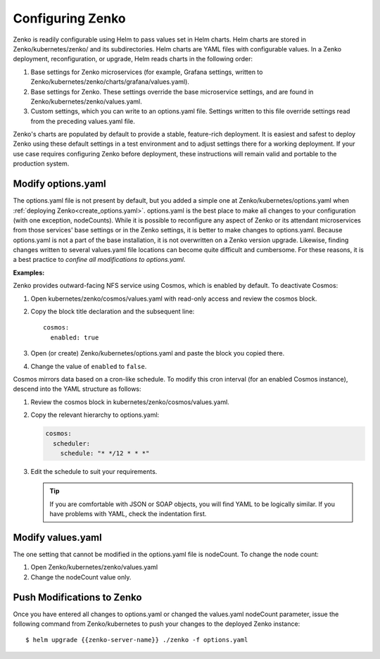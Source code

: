 .. _configuring_zenko:

Configuring Zenko
=================

Zenko is readily configurable using Helm to pass values set in Helm charts. 
Helm charts are stored in Zenko/kubernetes/zenko/ and its subdirectories.
Helm charts are YAML files with configurable values. In a Zenko deployment, 
reconfiguration, or upgrade, Helm reads charts in the following order:

#. Base settings for Zenko microservices (for example, Grafana settings,
   written to Zenko/kubernetes/zenko/charts/grafana/values.yaml).
#. Base settings for Zenko. These settings override the base microservice 
   settings, and are found in Zenko/kubernetes/zenko/values.yaml.
#. Custom settings, which you can write to an options.yaml file. Settings
   written to this file override settings read from the preceding
   values.yaml file.

Zenko's charts are populated by default to provide a stable, feature-rich
deployment. It is easiest and safest to deploy Zenko using these default 
settings in a test environment and to adjust settings there for a working
deployment. If your use case requires configuring Zenko before deployment,
these instructions will remain valid and portable to the production system.

Modify options.yaml
-------------------

The options.yaml file is not present by default, but you added a simple one at
Zenko/kubernetes/options.yaml when :ref:`deploying
Zenko<create_options.yaml>`. options.yaml is the best place to make all changes
to your configuration (with one exception, nodeCounts). While it is possible to
reconfigure any aspect of Zenko or its attendant microservices from those
services' base settings or in the Zenko settings, it is better to make changes
to options.yaml. Because options.yaml is not a part of the base installation, it
is not overwritten on a Zenko version upgrade. Likewise, finding changes written
to several values.yaml file locations can become quite difficult and
cumbersome. For these reasons, it is a best practice to *confine all
modifications to options.yaml.*

**Examples:**

Zenko provides outward-facing NFS service using Cosmos, which is enabled by
default. To deactivate Cosmos:

#. Open kubernetes/zenko/cosmos/values.yaml with read-only access
   and review the cosmos block.
#. Copy the block title declaration and the subsequent line::

      cosmos:
        enabled: true

#. Open (or create) Zenko/kubernetes/options.yaml and paste the
   block you copied there. 
#. Change the value of ``enabled`` to ``false``.

Cosmos mirrors data based on a cron-like schedule. To modify this cron
interval (for an enabled Cosmos instance), descend into the YAML structure
as follows:

#. Review the cosmos block in kubernetes/zenko/cosmos/values.yaml.

#. Copy the relevant hierarchy to options.yaml:

   .. code::

      cosmos:
        scheduler:
          schedule: "* */12 * * *"

#. Edit the schedule to suit your requirements.

   .. tip:: If you are comfortable with JSON or SOAP objects, you will find
      YAML to be logically similar. If you have problems with YAML, check the
      indentation first.

Modify values.yaml
------------------

The one setting that cannot be modified in the options.yaml file is nodeCount. 
To change the node count:

#. Open Zenko/kubernetes/zenko/values.yaml

#. Change the nodeCount value only.

Push Modifications to Zenko
---------------------------

Once you have entered all changes to options.yaml or changed the values.yaml
nodeCount parameter, issue the following command from Zenko/kubernetes
to push your changes to the deployed Zenko instance::

   $ helm upgrade {{zenko-server-name}} ./zenko -f options.yaml 
